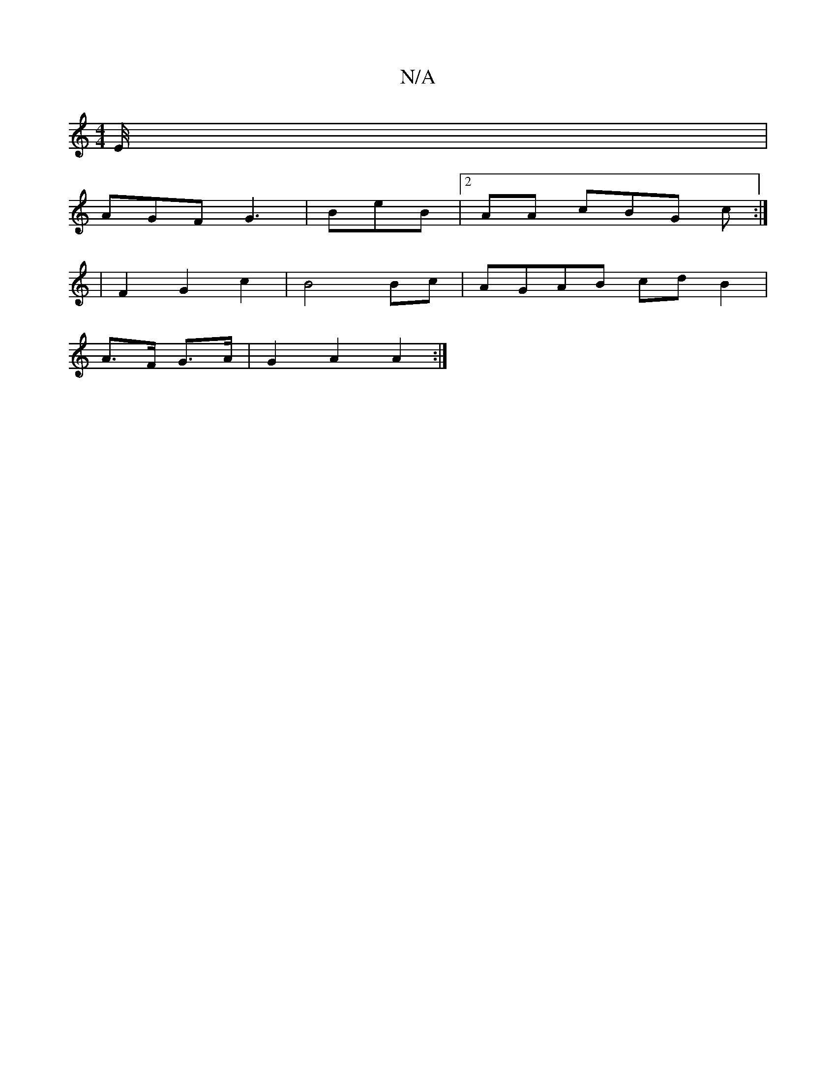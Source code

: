 X:1
T:N/A
M:4/4
R:N/A
K:Cmajor
/2E/4 |
AGF G3|BeB|2AA cBG c:|
|F2G2c2|B4 Bc|AGAB cdB2|
A>F G>A | G2A2A2:|

~B3 GBc |BAF B3|1 cBA AGE E2B |1 d2A B2 | c/c/ B "Cm"_2A2:|2 .c2f gBA|cAB BeA|BAG EFA|FGE D3|
A2A ~B3 | GFE GAB cAG| ~E3 ~F3
